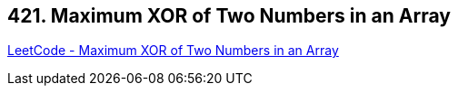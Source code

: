 == 421. Maximum XOR of Two Numbers in an Array

https://leetcode.com/problems/maximum-xor-of-two-numbers-in-an-array/[LeetCode - Maximum XOR of Two Numbers in an Array]

